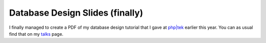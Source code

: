 Database Design Slides (finally)
================================

.. articleMetaData::
   :Where: Amsterdam, The Netherlands
   :Date: 20060617 1409 CEST
   :Tags: conference, php, work

I finally managed to create a PDF of my database design tutorial that I
gave at `php|tek`_ earlier
this year. You can as usual find that on my `talks`_ page.


.. _`php|tek`: http://phparch.com/phptek
.. _`talks`: talks.php


